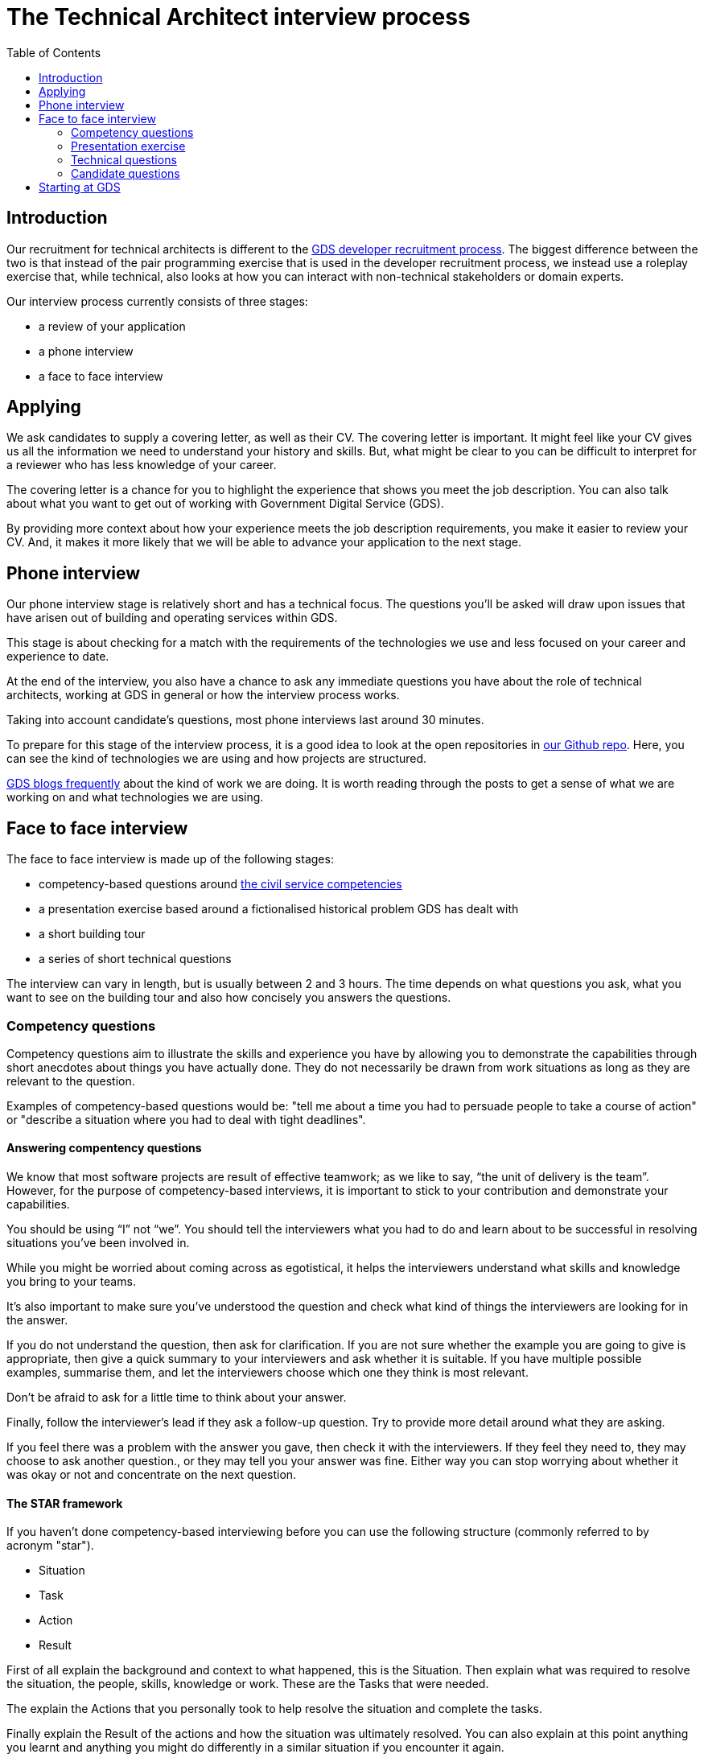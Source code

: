 = The Technical Architect interview process
:toc:

== Introduction

Our recruitment for technical architects is different to the https://gdstechnology.blog.gov.uk/2015/07/14/applying-for-a-job-at-gds-update/[GDS developer recruitment process]. The biggest difference between the two is that instead of the pair programming exercise that is used in the developer recruitment process, we instead use a roleplay exercise that, while technical, also looks at how you can interact with non-technical stakeholders or domain experts.

Our interview process currently consists of three stages:

* a review of your application
* a phone interview
* a face to face interview

== Applying

We ask candidates to supply a covering letter, as well as their CV. The covering letter is important. It might feel like your CV gives us all the information we need to understand your history and skills. But, what might be clear to you can be difficult to interpret for a reviewer who has less knowledge of your career.

The covering letter is a chance for you to highlight the experience that shows you meet the job description. You can also talk about what you want to get out of working with Government Digital Service (GDS).

By providing more context about how your experience meets the job description requirements, you make it easier to review your CV. And, it makes it more likely that we will be able to advance your application to the next stage.

== Phone interview

Our phone interview stage is relatively short and has a technical focus. The questions you’ll be asked will draw upon issues that have arisen out of building and operating services within GDS.

This stage is about checking for a match with the requirements of the technologies we use and less focused on your career and experience to date.

At the end of the interview, you also have a chance to ask any immediate questions you have about the role of technical architects, working at GDS in general or how the interview process works.

Taking into account candidate’s questions, most phone interviews last around 30 minutes.

To prepare for this stage of the interview process, it is a good idea to look at the open repositories in https://github.com/alphagov[our Github repo]. Here, you can see the kind of technologies we are using and how projects are structured.

https://gdstechnology.blog.gov.uk[GDS blogs frequently] about the kind of work we are doing. It is worth reading through the posts to get a sense of what we are working on and what technologies we are using.

== Face to face interview

The face to face interview is made up of the following stages:

* competency-based questions around http://resources.civilservice.gov.uk/wp-content/uploads/2012/07/Civil-Service-Competency-Framework-Feb2013.pdf[the civil service competencies]
* a presentation exercise based around a fictionalised historical problem GDS has dealt with
* a short building tour
* a series of short technical questions

The interview can vary in length, but is usually between 2 and 3 hours. The time depends on what questions you ask, what you want to see on the building tour and also how concisely you answers the questions.

=== Competency questions

Competency questions aim to illustrate the skills and experience you have by allowing you to demonstrate the capabilities through short anecdotes about things you have actually done. They do not necessarily be drawn from work situations as long as they are relevant to the question.

Examples of competency-based questions would be: "tell me about a time you had to persuade people to take a course of action" or "describe a situation where you had to deal with tight deadlines".

==== Answering compentency questions

We know that most software projects are result of effective teamwork; as we like to say, “the unit of delivery is the team”. However, for the purpose of competency-based interviews, it is important to stick to your contribution and demonstrate your capabilities.

You should be using “I” not “we”. You should tell the interviewers what you had to do and learn about to be successful in resolving situations you’ve been involved in.

While you might be worried about coming across as egotistical, it helps the interviewers understand what skills and knowledge you bring to your teams.

It’s also important to make sure you’ve understood the question and check what kind of things the interviewers are looking for in the answer.

If you do not understand the question, then ask for clarification. If you are not sure whether the example you are going to give is appropriate, then give a quick summary to your interviewers and ask whether it is suitable. If you have multiple possible examples, summarise them, and let the interviewers choose which one they think is most relevant.

Don’t be afraid to ask for a little time to think about your answer.

Finally, follow the interviewer’s lead if they ask a follow-up question. Try to provide more detail around what they are asking.

If you feel there was a problem with the answer you gave, then check it with the interviewers. If they feel they need to, they may choose to ask another question., or they may tell you your answer was fine. Either way you can stop worrying about whether it was okay or not and concentrate on the next question.

==== The STAR framework

If you haven’t done competency-based interviewing before you can use the following structure (commonly referred to by acronym "star").

* Situation
* Task
* Action
* Result

First of all explain the background and context to what happened, this is the Situation. Then explain what was required to resolve the situation, the people, skills, knowledge or work. These are the Tasks that were needed.

The explain the Actions that you personally took to help resolve the situation and complete the tasks.

Finally explain the Result of the actions and how the situation was ultimately resolved. You can also explain at this point anything you learnt and anything you might do differently in a similar situation if you encounter it again.

=== Presentation exercise

In the presentation exercise, one of the interviewers will step out of the room and the other two interviewers will take on the role of non-technical advisers or domain experts on a project.

You will be given a written statement of a problem, and then have between 30 to 45 minutes to question the domain experts and to formulate a design that meets the requirements of the problem statement.

After this, the third interviewer will return in the guise of a chief technology officer, who you will brief on your proposed solution. The briefing is generally in the form of a verbal presentation, followed by questions from the interviewer to clarify their understanding of your proposal.

In our work as technical architects, we are often asked to review technical proposals or problems and provide feedback or outline solutions, so this situation is not an uncommon one to encounter if you successfully pass the interview.

Experience is really valuable in this exercise: conducting project reviews or deciding on budget requests are very similar tasks. My advice on approaching the problem would be to read the statement carefully. There are no tricks or hidden information, but the problem does not have an obvious, easy solution - just like the real world.

Do take advantage of the advisers. Ask as many questions as you need to help you understand what constraints there might be on a workable solution. All software projects require a trade off between requirements, deadlines, scope and capacity so make sure you understand where you are choosing to compromise. Think about what is required to support the solution and enable its delivery.

After you’ve gathered some information, try and determine priorities and then finally consider how to meet those priorities.

When presenting the solution, take a moment to consider what the most important things are to understand about the work you’re proposing and make sure that you convey them in simple and direct way.

Think of how you would present a complex problem, if you had to https://en.wikipedia.org/wiki/Elevator_pitch[brief your boss on an elevator ride]. Make sure you give a high-level overview and then follow the lead of any questions in terms of filling in the detail.

=== Technical questions

The technical questions are very similar to those in the telephone interview. They are relatively short but open questions, on topics related to the kind of development work and design problems we see at GDS.

The only additional advice for these over the telephone questions is that, with the more open questions, you might need to decide whether you give a broad answer or an in-depth one. Again, it is fine to discuss the kind of answer that would be appropriate with the interviewers.

=== Candidate questions

The face to face interview ends with the chance for you, the candidate, to ask questions. Interviews are a two-way process, though sometimes it might not feel that way. We want to help you understand whether this would be the right job for you. We want you to come away from the interview knowing whether you would accept the offer of working with us or not.

Some aspects, for example salary or annual leave, cannot be discussed at the interview itself. We need to complete the whole interview process before we can begin a negotiation. However, outside contractual issues, we can discuss any aspect of working life for technical architects or working at GDS in general.

We can talk about how we delivery and operate services, our agile delivery process and the way our multi-disciplinary teams work together to own and solve problems. We can talk about our current public projects and plans.

We should be able to give you an answer to any concerns or reservations you have and say whether your hopes for the new role are realistic and give examples of how people have been successful in role before you.

== Starting at GDS

If you are successful in your interview process we then negotiate a start date with you and once the date is agreed, we will talk to you about particular placements and projects that might be available when you start.

If you have a long notice period, then we may try to arrange a meeting with you and your prospective new teams to help you understand what they are working on and what challenges they are looking to overcome, as well as what role you might play in your new job.

We will also try to invite you to any community events that happen during your notice period, such as away days, so that you can get a better understanding of GDS before you actually join.

You will also be given a point of contact with the technical architecture community who can help you with any practical issues or questions you have while you are waiting to start.
